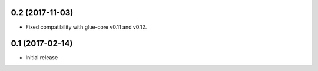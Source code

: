 0.2 (2017-11-03)
----------------

- Fixed compatibility with glue-core v0.11 and v0.12.

0.1 (2017-02-14)
----------------

- Initial release

